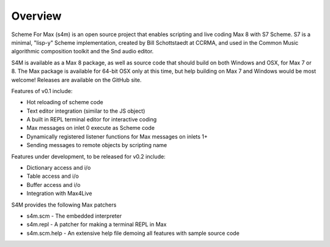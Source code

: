 Overview
=========

Scheme For Max (s4m) is an open source project that enables scripting and live coding Max 8
with S7 Scheme. S7 is a minimal, "lisp-y" Scheme implementation, created by Bill 
Schottstaedt at CCRMA, and used in the Common Music algorithmic composition toolkit 
and the Snd audio editor.

S4M is available as a Max 8 package, as well as source code that should build
on both Windows and OSX, for Max 7 or 8. The Max package is available for 64-bit OSX
only at this time, but help building on Max 7 and Windows would be most welcome!
Releases are available on the GitHub site.

Features of v0.1 include:

* Hot reloading of scheme code
* Text editor integration (similar to the JS object)
* A built in REPL terminal editor for interactive coding 
* Max messages on inlet 0 execute as Scheme code 
* Dynamically registered listener functions for Max messages on inlets 1+
* Sending messages to remote objects by scripting name


Features under development, to be released for v0.2 include:

* Dictionary access and i/o
* Table access and i/o
* Buffer access and i/o
* Integration with Max4Live

S4M provides the following Max patchers

* s4m.scm - The embedded interpreter
* s4m.repl - A patcher for making a terminal REPL in Max
* s4m.scm.help - An extensive help file demoing all features with sample source code

